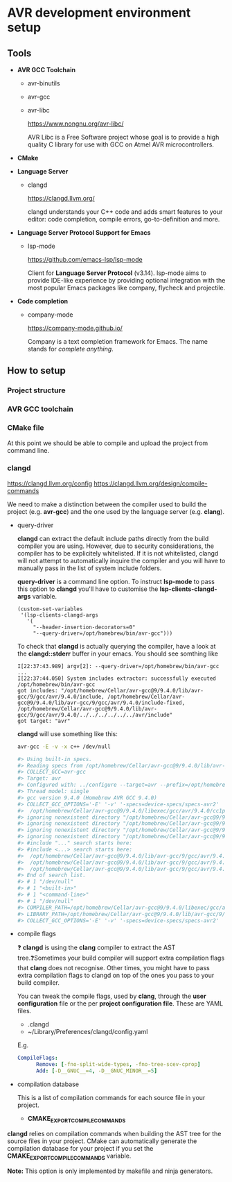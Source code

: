 #+STARTUP: overview

* AVR development environment setup
** Tools
  - *AVR GCC Toolchain*
    - avr-binutils
    - avr-gcc
    - avr-libc

      https://www.nongnu.org/avr-libc/
      
      AVR Libc is a Free Software project whose goal is to provide a
      high quality C library for use with GCC on Atmel AVR
      microcontrollers.

  - *CMake*
    
  - *Language Server*
    - clangd

      https://clangd.llvm.org/

      clangd understands your C++ code and adds smart features to
      your editor: code completion, compile errors, go-to-definition
      and more.

  - *Language Server Protocol Support for Emacs*
    - lsp-mode

      https://github.com/emacs-lsp/lsp-mode

      Client for *Language Server Protocol* (v3.14). lsp-mode aims to
      provide IDE-like experience by providing optional integration
      with the most popular Emacs packages like company, flycheck and
      projectile.

  - *Code completion*
    - company-mode

      https://company-mode.github.io/

      Company is a text completion framework for Emacs. The name
      stands for /complete anything/.

** How to setup 
*** Project structure
*** AVR GCC toolchain
*** CMake file

    At this point we should be able to compile and upload the project
    from command line.
    
*** clangd

    https://clangd.llvm.org/config
    https://clangd.llvm.org/design/compile-commands

    We need to make a distinction between the compiler used to build
    the project (e.g. *avr-gcc*) and the one used by the language
    server (e.g. *clang*).
    
    - query-driver

      *clangd* can extract the default include paths directly from the
      build compiler you are using. However, due to security
      considerations, the compiler has to be explicitely
      whitelisted. If it is not whitelisted, clangd will not attempt
      to automatically inquire the compiler and you will have to
      manually pass in the list of system include folders.

      *query-driver* is a command line option. To instruct *lsp-mode*
      to pass this option to *clangd* you'll have to customise the
      *lsp-clients-clangd-args* variable.

      #+begin_src elisp
	(custom-set-variables
	 '(lsp-clients-clangd-args
	   '(
	     "--header-insertion-decorators=0"
	     "--query-driver=/opt/homebrew/bin/avr-gcc")))
      #+end_src

      To check that *clangd* is actually querying the compiler, have a
      look at the *clangd::stderr* buffer in your emacs. You should see
      somthing like

      #+BEGIN_EXAMPLE
      I[22:37:43.989] argv[2]: --query-driver=/opt/homebrew/bin/avr-gcc
      ...
      I[22:37:44.050] System includes extractor: successfully executed /opt/homebrew/bin/avr-gcc
      got includes: "/opt/homebrew/Cellar/avr-gcc@9/9.4.0/lib/avr-gcc/9/gcc/avr/9.4.0/include, /opt/homebrew/Cellar/avr-gcc@9/9.4.0/lib/avr-gcc/9/gcc/avr/9.4.0/include-fixed, /opt/homebrew/Cellar/avr-gcc@9/9.4.0/lib/avr-gcc/9/gcc/avr/9.4.0/../../../../../../avr/include"
      got target: "avr"
      #+END_EXAMPLE
      
      *clangd* will use something like this:
      #+begin_src bash
	avr-gcc -E -v -x c++ /dev/null

	#> Using built-in specs.
	#> Reading specs from /opt/homebrew/Cellar/avr-gcc@9/9.4.0/lib/avr-gcc/9/gcc/avr/9.4.0/device-specs/specs-avr2
	#> COLLECT_GCC=avr-gcc
	#> Target: avr
	#> Configured with: ../configure --target=avr --prefix=/opt/homebrew/Cellar/avr-gcc@9/9.4.0 --libdir=/opt/homebrew/Cellar/avr-gcc@9/9.4.0/lib/avr-gcc/9 --enable-languages=c,c++ --with-ld=/opt/homebrew/opt/avr-binutils/bin/avr-ld --with-as=/opt/homebrew/opt/avr-binutils/bin/avr-as --disable-nls --disable-libssp --disable-shared --disable-threads --disable-libgomp --with-dwarf2 --with-avrlibc --with-system-zlib --with-pkgversion='Homebrew AVR GCC 9.4.0' --with-bugurl=https://github.com/osx-cross/homebrew-avr/issues SED=/usr/bin/sed
	#> Thread model: single
	#> gcc version 9.4.0 (Homebrew AVR GCC 9.4.0)
	#> COLLECT_GCC_OPTIONS='-E' '-v' '-specs=device-specs/specs-avr2'
	#>  /opt/homebrew/Cellar/avr-gcc@9/9.4.0/libexec/gcc/avr/9.4.0/cc1plus -E -quiet -v /dev/null -mn-flash=6 -mskip-bug -mn-flash=6 -mskip-bug -fno-rtti -fno-enforce-eh-specs -fno-exceptions
	#> ignoring nonexistent directory "/opt/homebrew/Cellar/avr-gcc@9/9.4.0/lib/avr-gcc/9/gcc/avr/9.4.0/../../../../../../avr/include/c++/9.4.0"
	#> ignoring nonexistent directory "/opt/homebrew/Cellar/avr-gcc@9/9.4.0/lib/avr-gcc/9/gcc/avr/9.4.0/../../../../../../avr/include/c++/9.4.0/avr"
	#> ignoring nonexistent directory "/opt/homebrew/Cellar/avr-gcc@9/9.4.0/lib/avr-gcc/9/gcc/avr/9.4.0/../../../../../../avr/include/c++/9.4.0/backward"
	#> ignoring nonexistent directory "/opt/homebrew/Cellar/avr-gcc@9/9.4.0/lib/avr-gcc/9/gcc/avr/9.4.0/../../../../../../avr/sys-include"
	#> #include "..." search starts here:
	#> #include <...> search starts here:
	#>  /opt/homebrew/Cellar/avr-gcc@9/9.4.0/lib/avr-gcc/9/gcc/avr/9.4.0/include
	#>  /opt/homebrew/Cellar/avr-gcc@9/9.4.0/lib/avr-gcc/9/gcc/avr/9.4.0/include-fixed
	#>  /opt/homebrew/Cellar/avr-gcc@9/9.4.0/lib/avr-gcc/9/gcc/avr/9.4.0/../../../../../../avr/include
	#> End of search list.
	#> # 1 "/dev/null"
	#> # 1 "<built-in>"
	#> # 1 "<command-line>"
	#> # 1 "/dev/null"
	#> COMPILER_PATH=/opt/homebrew/Cellar/avr-gcc@9/9.4.0/libexec/gcc/avr/9.4.0/:/opt/homebrew/Cellar/avr-gcc@9/9.4.0/libexec/gcc/avr/9.4.0/:/opt/homebrew/Cellar/avr-gcc@9/9.4.0/libexec/gcc/avr/:/opt/homebrew/Cellar/avr-gcc@9/9.4.0/lib/avr-gcc/9/gcc/avr/9.4.0/:/opt/homebrew/Cellar/avr-gcc@9/9.4.0/lib/avr-gcc/9/gcc/avr/
	#> LIBRARY_PATH=/opt/homebrew/Cellar/avr-gcc@9/9.4.0/lib/avr-gcc/9/gcc/avr/9.4.0/:/opt/homebrew/Cellar/avr-gcc@9/9.4.0/lib/avr-gcc/9/gcc/avr/9.4.0/../../../../../../avr/lib/
	#> COLLECT_GCC_OPTIONS='-E' '-v' '-specs=device-specs/specs-avr2'
      #+end_src      

    - compile flags

      ❓ *clangd* is using the *clang* compiler to extract the AST
      tree.❓Sometimes your build compiler will support extra
      compilation flags that *clang* does not recognise. Other times,
      you might have to pass extra compilation flags to clangd on top
      of the ones you pass to your build compiler.
      
      You can tweak the compile flags, used by *clang*, through the *user
      configuration* file or the per *project configuration
      file*. These are YAML files.
      
      - .clangd
      - ~/Library/Preferences/clangd/config.yaml

      E.g.
      #+begin_src yml
	CompileFlags:
          Remove: [-fno-split-wide-types, -fno-tree-scev-cprop]
          Add: [-D__GNUC__=4, -D__GNUC_MINOR__=5]
      #+end_src

    - compilation database

      This is a list of compilation commands for each source file in
      your project.
      
      - *CMAKE_EXPORT_COMPILE_COMMANDS*

	*clangd* relies on compilation commands when building the AST
        tree for the source files in your project. CMake can
        automatically generate the compilation database for your
        project if you set the *CMAKE_EXPORT_COMPILE_COMMANDS*
        variable.

        *Note:* This option is only implemented by makefile and ninja
        generators.
	
